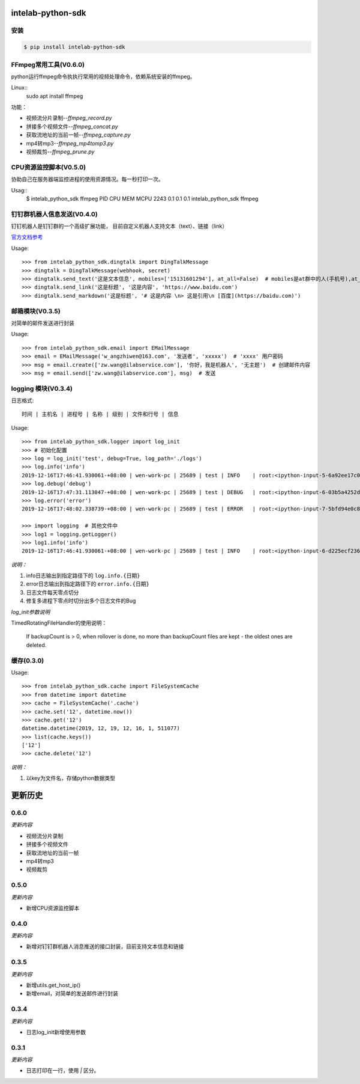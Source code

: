 intelab-python-sdk
==================

安装
----

.. code-block:: bash

    $ pip install intelab-python-sdk

FFmpeg常用工具(V0.6.0)
------------------------

python运行ffmpeg命令执执行常用的视频处理命令，依赖系统安装的ffmpeg。

Linux::
    sudo apt install ffmpeg

功能：

- 视频流分片录制--`ffmpeg_record.py`
- 拼接多个视频文件--`ffmpeg_concat.py`
- 获取流地址的当前一帧--`ffmpeg_capture.py`
- mp4转mp3--`ffmpeg_mp4tomp3.py`
- 视频裁剪--`ffmpeg_prune.py`

CPU资源监控脚本(V0.5.0)
-----------------------

协助自己在服务器端监控进程的使用资源情况。每一秒打印一次。

Usag::
    $ intelab_python_sdk ffmpeg
    PID    CPU    MEM    MCPU
    2243   0.1    0.1    0.1    intelab_python_sdk ffmpeg


钉钉群机器人信息发送(V0.4.0)
----------------------------
钉钉机器人是钉钉群的一个高级扩展功能， 目前自定义机器人支持文本（text）、链接（link）

`官方文档参考 <https://ding-doc.dingtalk.com/doc#/serverapi2/qf2nxq>`__

Usage::

    >>> from intelab_python_sdk.dingtalk import DingTalkMessage
    >>> dingtalk = DingTalkMessage(webhook, secret)
    >>> dingtalk.send_text('这是文本信息', mobiles=['15131601294'], at_all=False)  # mobiles是at群中的人(手机号),at_all为True是at全体
    >>> dingtalk.send_link('这是标题', '这是内容', 'https://www.baidu.com')
    >>> dingtalk.send_markdown('这是标题', '# 这是内容 \n> 这是引用\n [百度](https://baidu.com)')

邮箱模块(V0.3.5)
----------------

对简单的邮件发送进行封装

Usage::

    >>> from intelab_python_sdk.email import EMailMessage
    >>> email = EMailMessage('w_angzhiwen@163.com', '发送者', 'xxxxx')  # 'xxxx' 用户密码
    >>> msg = email.create(['zw.wang@ilabservice.com'], '你好，我是机器人', '无主题')  # 创建邮件内容
    >>> msg = email.send(['zw.wang@ilabservice.com'], msg)  # 发送

logging 模块(V0.3.4)
--------------------

日志格式::

    时间 | 主机名 | 进程号 | 名称 | 级别 | 文件和行号 | 信息

Usage::

    >>> from intelab_python_sdk.logger import log_init
    >>> # 初始化配置
    >>> log = log_init('test', debug=True, log_path='./logs')
    >>> log.info('info')
    2019-12-16T17:46:41.930061-+08:00 | wen-work-pc | 25689 | test | INFO    | root:<ipython-input-5-6a92ee17c096>:1 | info
    >>> log.debug('debug')
    2019-12-16T17:47:31.113047-+08:00 | wen-work-pc | 25689 | test | DEBUG   | root:<ipython-input-6-03b5a4252de9>:1 | debug
    >>> log.error('error')
    2019-12-16T17:48:02.338739-+08:00 | wen-work-pc | 25689 | test | ERROR   | root:<ipython-input-7-5bfd94e0c8ba>:1 | error

    >>> import logging  # 其他文件中
    >>> log1 = logging.getLogger()
    >>> log1.info('info')
    2019-12-16T17:46:41.930061-+08:00 | wen-work-pc | 25689 | test | INFO    | root:<ipython-input-6-d225ecf23612>:1 | info

*说明：*

1. info日志输出到指定路径下的 ``log.info.{日期}``
#. error日志输出到指定路径下的 ``error.info.{日期}``
#. 日志文件每天零点切分
#. 修复多进程下零点时切分出多个日志文件的Bug

*log_init参数说明*

TimedRotatingFileHandler的使用说明：

    If backupCount is > 0, when rollover is done, no more than backupCount
    files are kept - the oldest ones are deleted.


缓存(0.3.0)
-----------

Usage::

    >>> from intelab_python_sdk.cache import FileSystemCache
    >>> from datetime import datetime
    >>> cache = FileSystemCache('.cache')
    >>> cache.set('12', datetime.now())
    >>> cache.get('12')
    datetime.datetime(2019, 12, 19, 12, 16, 1, 511077)
    >>> list(cache.keys())
    ['12']
    >>> cache.delete('12')

*说明：*

1. 以key为文件名，存储python数据类型

更新历史
========

0.6.0
-----

*更新内容*

- 视频流分片录制
- 拼接多个视频文件
- 获取流地址的当前一帧
- mp4转mp3
- 视频裁剪

0.5.0
-----

*更新内容*

- 新增CPU资源监控脚本

0.4.0
-----

*更新内容*

- 新增对钉钉群机器人消息推送的接口封装，目前支持文本信息和链接

0.3.5
-----

*更新内容*

- 新增utils.get_host_ip()
- 新增email，对简单的发送邮件进行封装

0.3.4
-----

*更新内容*

- 日志log_init新增使用参数

0.3.1
-----

*更新内容*

- 日志打印在一行，使用 `|` 区分。
